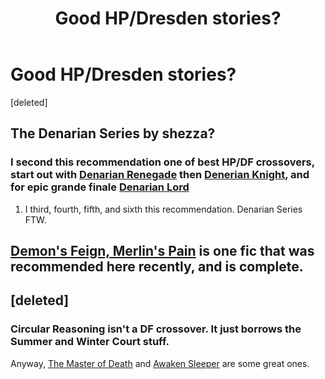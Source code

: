#+TITLE: Good HP/Dresden stories?

* Good HP/Dresden stories?
:PROPERTIES:
:Score: 13
:DateUnix: 1421868658.0
:DateShort: 2015-Jan-21
:FlairText: Request
:END:
[deleted]


** The Denarian Series by shezza?
:PROPERTIES:
:Author: oops_i_made_a_typi
:Score: 8
:DateUnix: 1421873417.0
:DateShort: 2015-Jan-22
:END:

*** I second this recommendation one of best HP/DF crossovers, start out with [[https://www.fanfiction.net/s/3473224/1/The-Denarian-Renegade][Denarian Renegade]] then [[https://www.fanfiction.net/s/3856581/1/The-Denarian-Knight][Denerian Knight]], and for epic grande finale [[https://www.fanfiction.net/s/4359957/1/The-Denarian-Lord][Denarian Lord]]
:PROPERTIES:
:Author: Unorfind
:Score: 2
:DateUnix: 1421952644.0
:DateShort: 2015-Jan-22
:END:

**** I third, fourth, fifth, and sixth this recommendation. Denarian Series FTW.
:PROPERTIES:
:Author: tusing
:Score: 1
:DateUnix: 1421954568.0
:DateShort: 2015-Jan-22
:END:


** [[https://www.fanfiction.net/s/3468902/1/Demon-s-Feign-Merlin-s-Pain][Demon's Feign, Merlin's Pain]] is one fic that was recommended here recently, and is complete.
:PROPERTIES:
:Author: underscoremx
:Score: 5
:DateUnix: 1421879057.0
:DateShort: 2015-Jan-22
:END:


** [deleted]
:PROPERTIES:
:Score: 2
:DateUnix: 1421871515.0
:DateShort: 2015-Jan-21
:END:

*** Circular Reasoning isn't a DF crossover. It just borrows the Summer and Winter Court stuff.

Anyway, [[https://www.fanfiction.net/s/7779108/1/The-Master-of-Death][The Master of Death]] and [[https://www.fanfiction.net/s/4183715/1/Awaken-Sleeper][Awaken Sleeper]] are some great ones.
:PROPERTIES:
:Author: Paraparakachak
:Score: 3
:DateUnix: 1421902115.0
:DateShort: 2015-Jan-22
:END:
